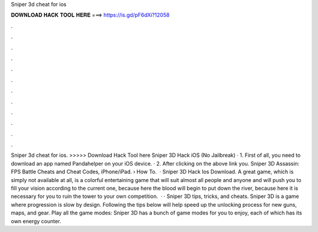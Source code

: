 Sniper 3d cheat for ios

𝐃𝐎𝐖𝐍𝐋𝐎𝐀𝐃 𝐇𝐀𝐂𝐊 𝐓𝐎𝐎𝐋 𝐇𝐄𝐑𝐄 ===> https://is.gd/pF6dXi?12058

.

.

.

.

.

.

.

.

.

.

.

.

Sniper 3d cheat for ios. >>>>> Download Hack Tool here Sniper 3D Hack iOS (No Jailbreak) · 1. First of all, you need to download an app named Pandahelper on your iOS device. · 2. After clicking on the above link you. Sniper 3D Assassin: FPS Battle Cheats and Cheat Codes, iPhone/iPad.  › How To.  ·  Sniper 3D Hack Ios Download. A great game, which is simply not available at all, is a colorful entertaining game that will suit almost all people and anyone and will push you to fill your vision according to the current one, because here the blood will begin to put down the river, because here it is necessary for you to ruin the tower to your own competition.  · · Sniper 3D tips, tricks, and cheats. Sniper 3D is a game where progression is slow by design. Following the tips below will help speed up the unlocking process for new guns, maps, and gear. Play all the game modes: Sniper 3D has a bunch of game modes for you to enjoy, each of which has its own energy counter.